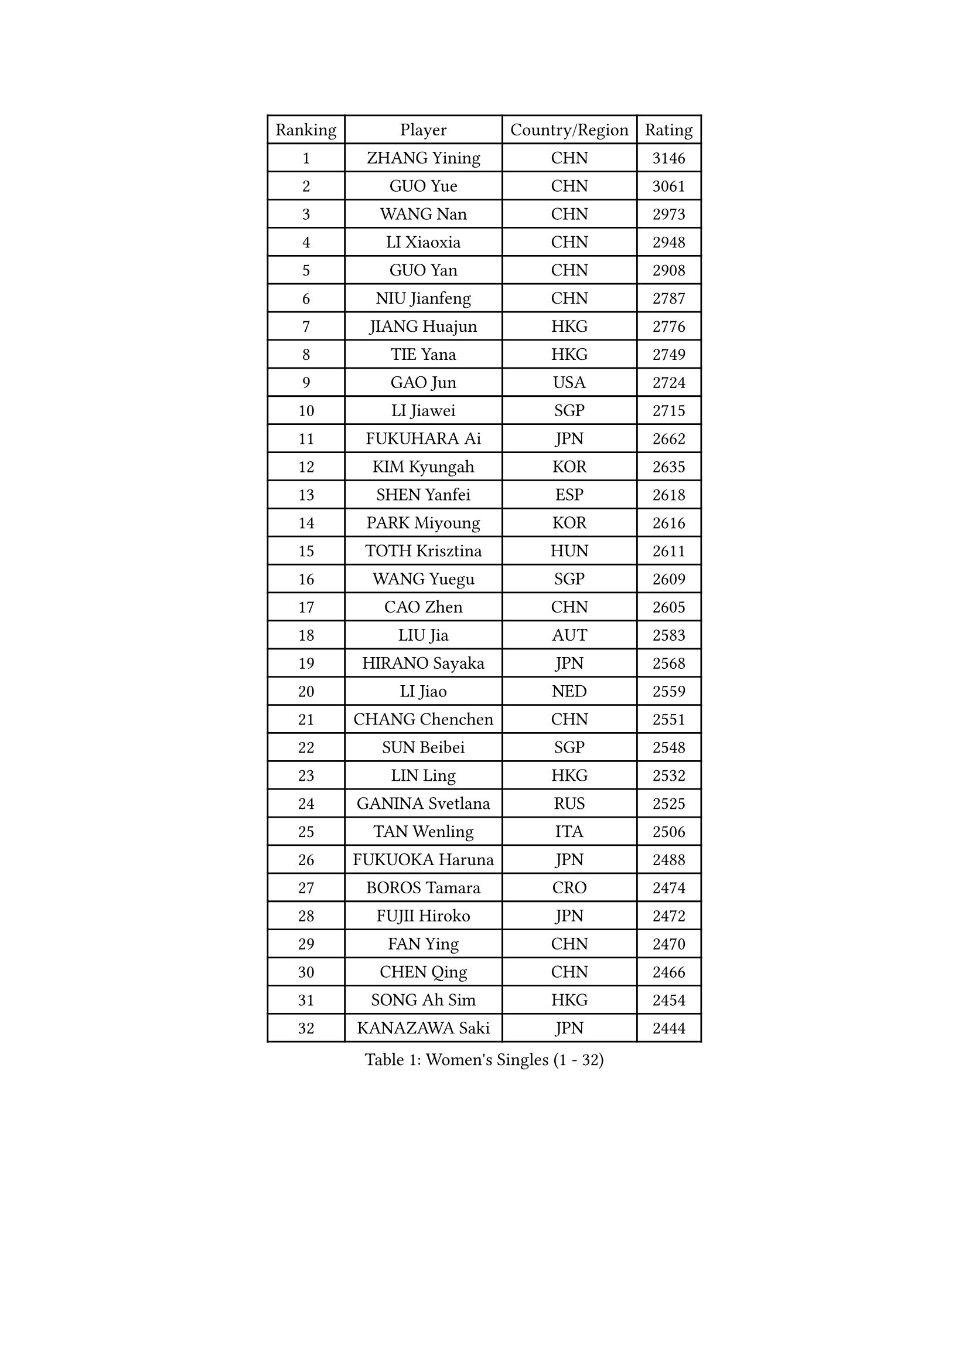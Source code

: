 
#set text(font: ("Courier New", "NSimSun"))
#figure(
  caption: "Women's Singles (1 - 32)",
    table(
      columns: 4,
      [Ranking], [Player], [Country/Region], [Rating],
      [1], [ZHANG Yining], [CHN], [3146],
      [2], [GUO Yue], [CHN], [3061],
      [3], [WANG Nan], [CHN], [2973],
      [4], [LI Xiaoxia], [CHN], [2948],
      [5], [GUO Yan], [CHN], [2908],
      [6], [NIU Jianfeng], [CHN], [2787],
      [7], [JIANG Huajun], [HKG], [2776],
      [8], [TIE Yana], [HKG], [2749],
      [9], [GAO Jun], [USA], [2724],
      [10], [LI Jiawei], [SGP], [2715],
      [11], [FUKUHARA Ai], [JPN], [2662],
      [12], [KIM Kyungah], [KOR], [2635],
      [13], [SHEN Yanfei], [ESP], [2618],
      [14], [PARK Miyoung], [KOR], [2616],
      [15], [TOTH Krisztina], [HUN], [2611],
      [16], [WANG Yuegu], [SGP], [2609],
      [17], [CAO Zhen], [CHN], [2605],
      [18], [LIU Jia], [AUT], [2583],
      [19], [HIRANO Sayaka], [JPN], [2568],
      [20], [LI Jiao], [NED], [2559],
      [21], [CHANG Chenchen], [CHN], [2551],
      [22], [SUN Beibei], [SGP], [2548],
      [23], [LIN Ling], [HKG], [2532],
      [24], [GANINA Svetlana], [RUS], [2525],
      [25], [TAN Wenling], [ITA], [2506],
      [26], [FUKUOKA Haruna], [JPN], [2488],
      [27], [BOROS Tamara], [CRO], [2474],
      [28], [FUJII Hiroko], [JPN], [2472],
      [29], [FAN Ying], [CHN], [2470],
      [30], [CHEN Qing], [CHN], [2466],
      [31], [SONG Ah Sim], [HKG], [2454],
      [32], [KANAZAWA Saki], [JPN], [2444],
    )
  )#pagebreak()

#set text(font: ("Courier New", "NSimSun"))
#figure(
  caption: "Women's Singles (33 - 64)",
    table(
      columns: 4,
      [Ranking], [Player], [Country/Region], [Rating],
      [33], [KIM Mi Yong], [PRK], [2443],
      [34], [KRAMER Tanja], [GER], [2440],
      [35], [PAOVIC Sandra], [CRO], [2438],
      [36], [JEE Minhyung], [AUS], [2437],
      [37], [WU Jiaduo], [GER], [2434],
      [38], [WU Xue], [DOM], [2429],
      [39], [SCHALL Elke], [GER], [2415],
      [40], [KWAK Bangbang], [KOR], [2406],
      [41], [#text(gray, "STEFF Mihaela")], [ROU], [2401],
      [42], [PAVLOVICH Viktoria], [BLR], [2401],
      [43], [STEFANOVA Nikoleta], [ITA], [2399],
      [44], [UMEMURA Aya], [JPN], [2394],
      [45], [#text(gray, "KIM Bokrae")], [KOR], [2393],
      [46], [ZHANG Rui], [HKG], [2387],
      [47], [MONTEIRO DODEAN Daniela], [ROU], [2385],
      [48], [LIU Shiwen], [CHN], [2378],
      [49], [LAU Sui Fei], [HKG], [2376],
      [50], [LEE Eunhee], [KOR], [2365],
      [51], [PENG Luyang], [CHN], [2364],
      [52], [PAVLOVICH Veronika], [BLR], [2363],
      [53], [LI Qian], [POL], [2361],
      [54], [TASEI Mikie], [JPN], [2360],
      [55], [JEON Hyekyung], [KOR], [2359],
      [56], [ROBERTSON Laura], [GER], [2359],
      [57], [LI Xue], [FRA], [2351],
      [58], [ODOROVA Eva], [SVK], [2348],
      [59], [KOMWONG Nanthana], [THA], [2331],
      [60], [#text(gray, "XU Yan")], [SGP], [2330],
      [61], [#text(gray, "RYOM Won Ok")], [PRK], [2330],
      [62], [FUJINUMA Ai], [JPN], [2323],
      [63], [ERDELJI Anamaria], [SRB], [2315],
      [64], [YU Mengyu], [SGP], [2314],
    )
  )#pagebreak()

#set text(font: ("Courier New", "NSimSun"))
#figure(
  caption: "Women's Singles (65 - 96)",
    table(
      columns: 4,
      [Ranking], [Player], [Country/Region], [Rating],
      [65], [NEGRISOLI Laura], [ITA], [2313],
      [66], [BILENKO Tetyana], [UKR], [2310],
      [67], [MOON Hyunjung], [KOR], [2309],
      [68], [#text(gray, "ZHANG Xueling")], [SGP], [2303],
      [69], [LI Nan], [CHN], [2303],
      [70], [LANG Kristin], [GER], [2302],
      [71], [DING Ning], [CHN], [2293],
      [72], [HIURA Reiko], [JPN], [2291],
      [73], [LI Qiangbing], [AUT], [2291],
      [74], [GRUNDISCH Carole], [FRA], [2290],
      [75], [KOTIKHINA Irina], [RUS], [2290],
      [76], [XIAN Yifang], [FRA], [2289],
      [77], [MOLNAR Cornelia], [CRO], [2287],
      [78], [POTA Georgina], [HUN], [2284],
      [79], [STRUSE Nicole], [GER], [2281],
      [80], [SHAN Xiaona], [GER], [2277],
      [81], [VACENOVSKA Iveta], [CZE], [2267],
      [82], [KONISHI An], [JPN], [2266],
      [83], [WANG Chen], [CHN], [2264],
      [84], [YU Kwok See], [HKG], [2261],
      [85], [ZAMFIR Adriana], [ROU], [2260],
      [86], [BOLLMEIER Nadine], [GER], [2252],
      [87], [#text(gray, "LEE Eunsil")], [KOR], [2247],
      [88], [IVANCAN Irene], [GER], [2237],
      [89], [TERUI Moemi], [JPN], [2232],
      [90], [STRBIKOVA Renata], [CZE], [2221],
      [91], [LU Yun-Feng], [TPE], [2217],
      [92], [KOSTROMINA Tatyana], [BLR], [2207],
      [93], [SCHOPP Jie], [GER], [2188],
      [94], [LAY Jian Fang], [AUS], [2186],
      [95], [XU Jie], [POL], [2184],
      [96], [SHIM Serom], [KOR], [2183],
    )
  )#pagebreak()

#set text(font: ("Courier New", "NSimSun"))
#figure(
  caption: "Women's Singles (97 - 128)",
    table(
      columns: 4,
      [Ranking], [Player], [Country/Region], [Rating],
      [97], [ETSUZAKI Ayumi], [JPN], [2178],
      [98], [DOLGIKH Maria], [RUS], [2173],
      [99], [TAN Paey Fern], [SGP], [2166],
      [100], [BARTHEL Zhenqi], [GER], [2162],
      [101], [DVORAK Galia], [ESP], [2155],
      [102], [GHATAK Poulomi], [IND], [2149],
      [103], [LOVAS Petra], [HUN], [2147],
      [104], [KIM Jong], [PRK], [2144],
      [105], [MUANGSUK Anisara], [THA], [2142],
      [106], [SAMARA Elizabeta], [ROU], [2142],
      [107], [KIM Kyungha], [KOR], [2141],
      [108], [ONO Shiho], [JPN], [2135],
      [109], [#text(gray, "BADESCU Otilia")], [ROU], [2133],
      [110], [ZHU Fang], [ESP], [2120],
      [111], [YOON Sunae], [KOR], [2118],
      [112], [KRAVCHENKO Marina], [ISR], [2115],
      [113], [#text(gray, "PARK Chara")], [KOR], [2111],
      [114], [PASKAUSKIENE Ruta], [LTU], [2109],
      [115], [LI Bin], [HUN], [2108],
      [116], [RAMIREZ Sara], [ESP], [2106],
      [117], [MIROU Maria], [GRE], [2104],
      [118], [WANG Yu], [ITA], [2092],
      [119], [PHAI PANG Laurie], [FRA], [2091],
      [120], [KOLTSOVA Anastasia], [RUS], [2089],
      [121], [ISHIGAKI Yuka], [JPN], [2083],
      [122], [LI Chunli], [NZL], [2082],
      [123], [HEINE Veronika], [AUT], [2082],
      [124], [GATINSKA Katalina], [BUL], [2081],
      [125], [NI Xia Lian], [LUX], [2078],
      [126], [KREKINA Svetlana], [RUS], [2065],
      [127], [EKHOLM Matilda], [SWE], [2063],
      [128], [#text(gray, "GOBEL Jessica")], [GER], [2063],
    )
  )